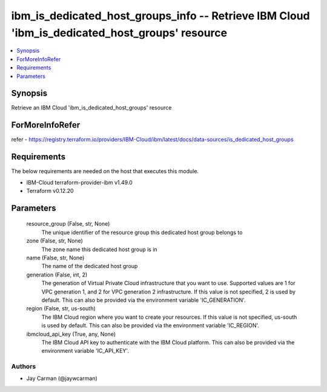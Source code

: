 
ibm_is_dedicated_host_groups_info -- Retrieve IBM Cloud 'ibm_is_dedicated_host_groups' resource
===============================================================================================

.. contents::
   :local:
   :depth: 1


Synopsis
--------

Retrieve an IBM Cloud 'ibm_is_dedicated_host_groups' resource


ForMoreInfoRefer
----------------
refer - https://registry.terraform.io/providers/IBM-Cloud/ibm/latest/docs/data-sources/is_dedicated_host_groups

Requirements
------------
The below requirements are needed on the host that executes this module.

- IBM-Cloud terraform-provider-ibm v1.49.0
- Terraform v0.12.20



Parameters
----------

  resource_group (False, str, None)
    The unique identifier of the resource group this dedicated host group belongs to


  zone (False, str, None)
    The zone name this dedicated host group is in


  name (False, str, None)
    The name of the dedicated host group


  generation (False, int, 2)
    The generation of Virtual Private Cloud infrastructure that you want to use. Supported values are 1 for VPC generation 1, and 2 for VPC generation 2 infrastructure. If this value is not specified, 2 is used by default. This can also be provided via the environment variable 'IC_GENERATION'.


  region (False, str, us-south)
    The IBM Cloud region where you want to create your resources. If this value is not specified, us-south is used by default. This can also be provided via the environment variable 'IC_REGION'.


  ibmcloud_api_key (True, any, None)
    The IBM Cloud API key to authenticate with the IBM Cloud platform. This can also be provided via the environment variable 'IC_API_KEY'.













Authors
~~~~~~~

- Jay Carman (@jaywcarman)

